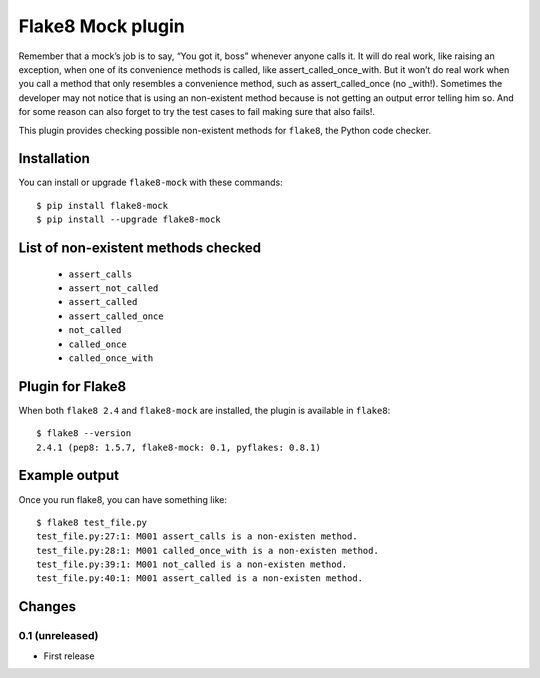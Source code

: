 Flake8 Mock plugin
==================

Remember that a mock’s job is to say, “You got it, boss” whenever anyone calls
it. It will do real work, like raising an exception, when one of its convenience
methods is called, like assert_called_once_with. But it won’t do real work when
you call a method that only resembles a convenience method, such as
assert_called_once (no _with!). Sometimes the developer may not notice that
is using an non-existent method because is not getting an output error telling
him so. And for some reason can also forget to try the test cases to fail
making sure that also fails!.

This plugin provides checking possible non-existent methods for ``flake8``,
the Python code checker.


Installation
------------

You can install or upgrade ``flake8-mock`` with these commands::

  $ pip install flake8-mock
  $ pip install --upgrade flake8-mock


List of non-existent methods checked
------------------------------------
    * ``assert_calls``
    * ``assert_not_called``
    * ``assert_called``
    * ``assert_called_once``
    * ``not_called``
    * ``called_once``
    * ``called_once_with``


Plugin for Flake8
-----------------

When both ``flake8 2.4`` and ``flake8-mock`` are installed, the plugin is
available in ``flake8``::

    $ flake8 --version
    2.4.1 (pep8: 1.5.7, flake8-mock: 0.1, pyflakes: 0.8.1)


Example output
--------------

Once you run flake8, you can have something like::

    $ flake8 test_file.py
    test_file.py:27:1: M001 assert_calls is a non-existen method.
    test_file.py:28:1: M001 called_once_with is a non-existen method.
    test_file.py:39:1: M001 not_called is a non-existen method.
    test_file.py:40:1: M001 assert_called is a non-existen method.


Changes
-------

0.1 (unreleased)
````````````````
* First release

